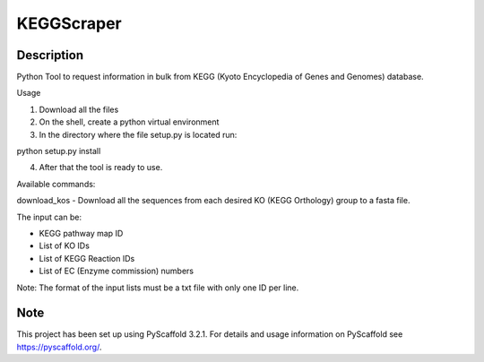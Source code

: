 ===========
KEGGScraper
===========

Description
===========

Python Tool to request information in bulk from KEGG (Kyoto Encyclopedia of Genes and Genomes) database.

Usage

1. Download all the files

2. On the shell, create a python virtual environment

3. In the directory where the file setup.py is located run:

python setup.py install

4. After that the tool is ready to use.

Available commands:

download_kos - Download all the sequences from each desired KO (KEGG Orthology) group to a fasta file.

The input can be:

- KEGG pathway map ID

- List of KO IDs

- List of KEGG Reaction IDs

- List of EC (Enzyme commission) numbers

Note: The format of the input lists must be a txt file with only one ID per line.


Note
====

This project has been set up using PyScaffold 3.2.1. For details and usage
information on PyScaffold see https://pyscaffold.org/.
